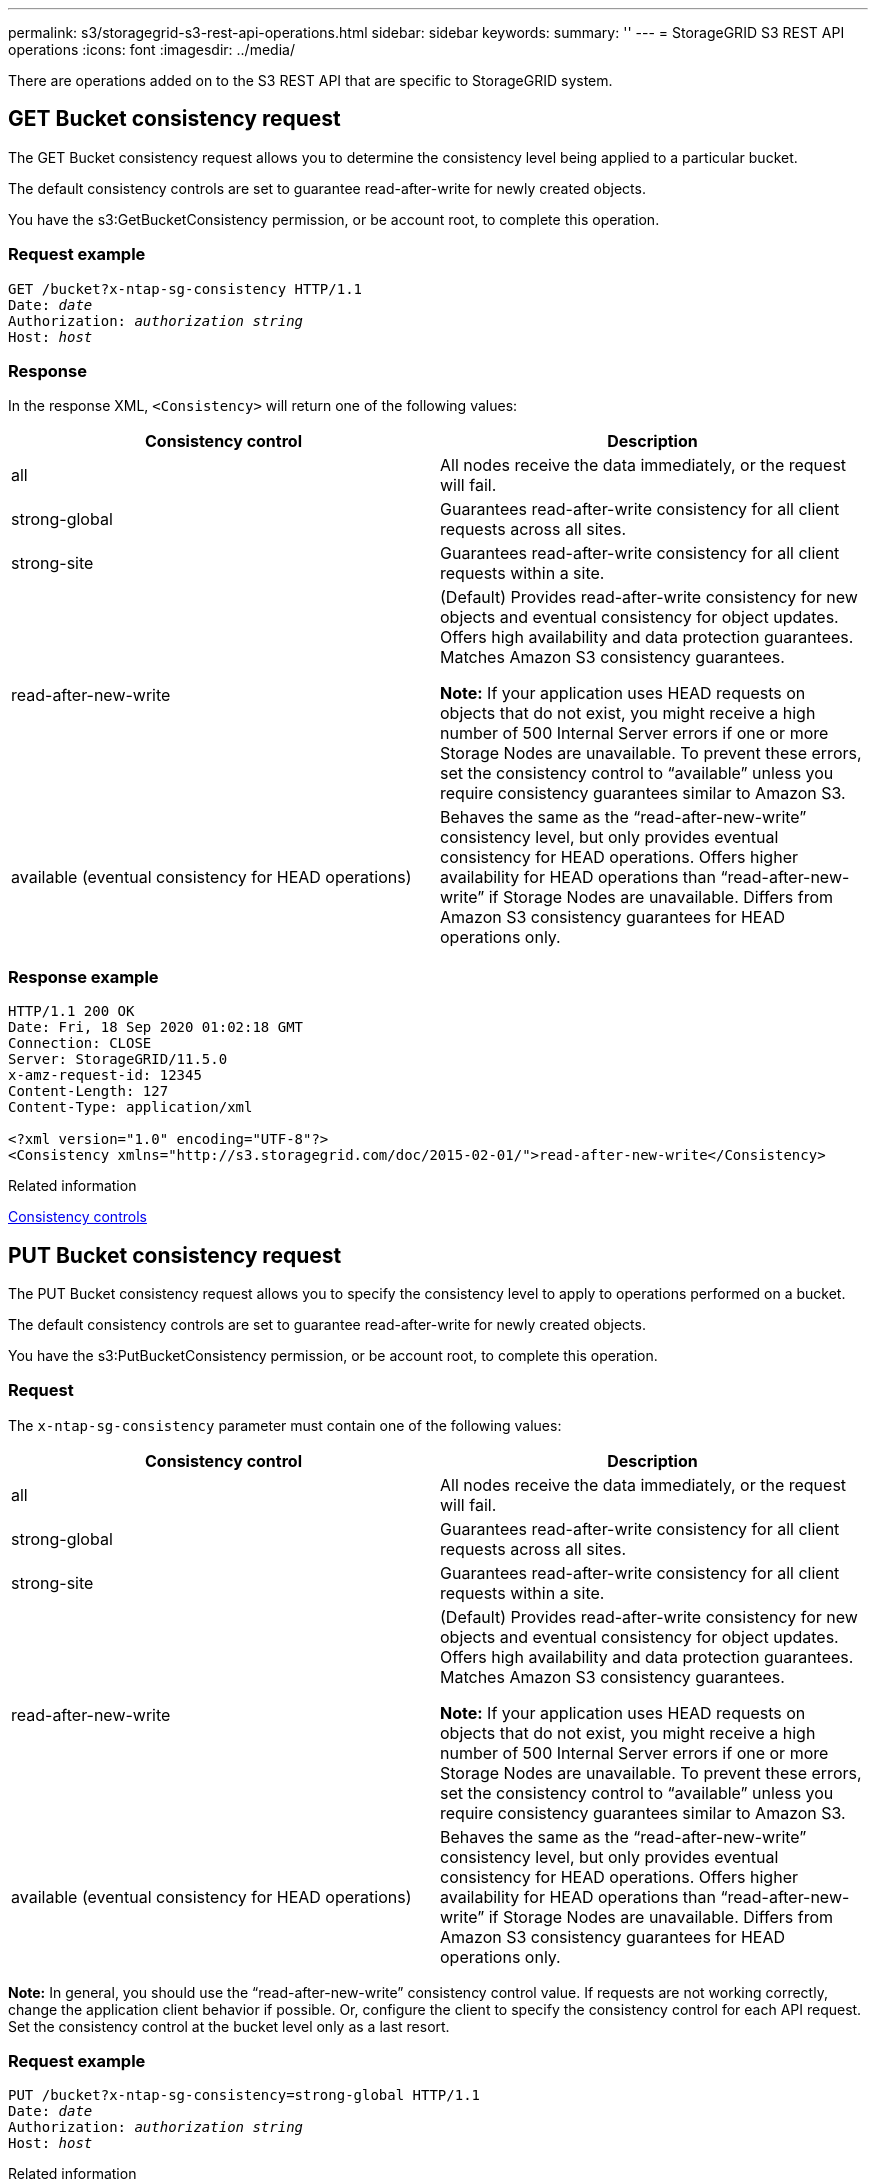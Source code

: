 ---
permalink: s3/storagegrid-s3-rest-api-operations.html
sidebar: sidebar
keywords:
summary: ''
---
= StorageGRID S3 REST API operations
:icons: font
:imagesdir: ../media/

[.lead]
There are operations added on to the S3 REST API that are specific to StorageGRID system.

== GET Bucket consistency request

The GET Bucket consistency request allows you to determine the consistency level being applied to a particular bucket.

The default consistency controls are set to guarantee read-after-write for newly created objects.

You have the s3:GetBucketConsistency permission, or be account root, to complete this operation.

=== Request example

[subs="specialcharacters,quotes"]
----
GET /bucket?x-ntap-sg-consistency HTTP/1.1
Date: _date_
Authorization: _authorization string_
Host: _host_
----

=== Response

In the response XML, `<Consistency>` will return one of the following values:

[options="header"]
|===
| Consistency control| Description
a|
all
a|
All nodes receive the data immediately, or the request will fail.
a|
strong-global
a|
Guarantees read-after-write consistency for all client requests across all sites.
a|
strong-site
a|
Guarantees read-after-write consistency for all client requests within a site.
a|
read-after-new-write
a|
(Default) Provides read-after-write consistency for new objects and eventual consistency for object updates. Offers high availability and data protection guarantees. Matches Amazon S3 consistency guarantees.

*Note:* If your application uses HEAD requests on objects that do not exist, you might receive a high number of 500 Internal Server errors if one or more Storage Nodes are unavailable. To prevent these errors, set the consistency control to "`available`" unless you require consistency guarantees similar to Amazon S3.

a|
available (eventual consistency for HEAD operations)
a|
Behaves the same as the "`read-after-new-write`" consistency level, but only provides eventual consistency for HEAD operations. Offers higher availability for HEAD operations than "`read-after-new-write`" if Storage Nodes are unavailable. Differs from Amazon S3 consistency guarantees for HEAD operations only.
|===

=== Response example

----
HTTP/1.1 200 OK
Date: Fri, 18 Sep 2020 01:02:18 GMT
Connection: CLOSE
Server: StorageGRID/11.5.0
x-amz-request-id: 12345
Content-Length: 127
Content-Type: application/xml

<?xml version="1.0" encoding="UTF-8"?>
<Consistency xmlns="http://s3.storagegrid.com/doc/2015-02-01/">read-after-new-write</Consistency>
----

.Related information

xref:consistency-controls.adoc[Consistency controls]

== PUT Bucket consistency request

The PUT Bucket consistency request allows you to specify the consistency level to apply to operations performed on a bucket.

The default consistency controls are set to guarantee read-after-write for newly created objects.

You have the s3:PutBucketConsistency permission, or be account root, to complete this operation.

=== Request

The `x-ntap-sg-consistency` parameter must contain one of the following values:

[options="header"]
|===
| Consistency control| Description
a|
all
a|
All nodes receive the data immediately, or the request will fail.
a|
strong-global
a|
Guarantees read-after-write consistency for all client requests across all sites.
a|
strong-site
a|
Guarantees read-after-write consistency for all client requests within a site.
a|
read-after-new-write
a|
(Default) Provides read-after-write consistency for new objects and eventual consistency for object updates. Offers high availability and data protection guarantees. Matches Amazon S3 consistency guarantees.

*Note:* If your application uses HEAD requests on objects that do not exist, you might receive a high number of 500 Internal Server errors if one or more Storage Nodes are unavailable. To prevent these errors, set the consistency control to "`available`" unless you require consistency guarantees similar to Amazon S3.

a|
available (eventual consistency for HEAD operations)
a|
Behaves the same as the "`read-after-new-write`" consistency level, but only provides eventual consistency for HEAD operations. Offers higher availability for HEAD operations than "`read-after-new-write`" if Storage Nodes are unavailable. Differs from Amazon S3 consistency guarantees for HEAD operations only.
|===
*Note:* In general, you should use the "`read-after-new-write`" consistency control value. If requests are not working correctly, change the application client behavior if possible. Or, configure the client to specify the consistency control for each API request. Set the consistency control at the bucket level only as a last resort.

=== Request example

[subs="specialcharacters,quotes"]
----
PUT /bucket?x-ntap-sg-consistency=strong-global HTTP/1.1
Date: _date_
Authorization: _authorization string_
Host: _host_
----

.Related information

xref:consistency-controls.adoc[Consistency controls]

== GET Bucket last access time request

The GET Bucket last access time request allows you to determine if last access time updates are enabled or disabled for individual buckets.

You have the s3:GetBucketLastAccessTime permission, or be account root, to complete this operation.

=== Request example

[subs="specialcharacters,quotes"]
----
GET /bucket?x-ntap-sg-lastaccesstime HTTP/1.1
Date: _date_
Authorization: _authorization string_
Host: _host_
----

=== Response example

This example shows that last access time updates are enabled for the bucket.

----
HTTP/1.1 200 OK
Date: Sat, 29 Nov 2015 01:02:18 GMT
Connection: CLOSE
Server: StorageGRID/10.3.0
x-amz-request-id: 12345
Content-Length: 127
Content-Type: application/xml

<?xml version="1.0" encoding="UTF-8"?>
<LastAccessTime xmlns="http://s3.storagegrid.com/doc/2015-02-01/">enabled
</LastAccessTime>
----

== PUT Bucket last access time request

The PUT Bucket last access time request allows you to enable or disable last access time updates for individual buckets. Disabling last access time updates improves performance, and is the default setting for all buckets created with version 10.3.0, or later.

You have the s3:PutBucketLastAccessTime permission for a bucket, or be account root, to complete this operation.

NOTE: Starting with StorageGRID version 10.3, updates to last access time are disabled by default for all new buckets. If you have buckets that were created using an earlier version of StorageGRID and you want to match the new default behavior, you must explicitly disable last access time updates for each of those earlier buckets. You can enable or disable updates to last access time using the PUT Bucket last access time request, the *S3* > *Buckets* > *Change Last Access Setting* check box in the Tenant Manager, or the Tenant Management API.

If last access time updates are disabled for a bucket, the following behavior is applied to operations on the bucket:

* GET Object, GET Object ACL, GET Object Tagging, and HEAD Object requests do not update last access time. The object is not added to queues for information lifecycle management (ILM) evaluation.
* PUT Object - Copy and PUT Object Tagging requests that update only the metadata also update last access time. The object is added to queues for ILM evaluation.
* If updates to last access time are disabled for the source bucket, PUT Object - Copy requests do not update last access time for the source bucket. The object that was copied is not added to queues for ILM evaluation for the source bucket. However, for the destination, PUT Object - Copy requests always update last access time. The copy of the object is added to queues for ILM evaluation.
* Complete Multipart Upload requests update last access time. The completed object is added to queues for ILM evaluation.

=== Request examples

This example enables last access time for a bucket.

[subs="specialcharacters,quotes"]
----
PUT /bucket?x-ntap-sg-lastaccesstime=enabled HTTP/1.1
Date: _date_
Authorization: _authorization string_
Host: _host_
----

This example disables last access time for a bucket.

[subs="specialcharacters,quotes"]
----
PUT /bucket?x-ntap-sg-lastaccesstime=disabled HTTP/1.1
Date: _date_
Authorization: _authorization string_
Host: _host_
----

.Related information

xref:../tenant/index.adoc[Use tenant account]

== DELETE Bucket metadata notification configuration request

The DELETE Bucket metadata notification configuration request allows you to disable the search integration service for individual buckets by deleting the configuration XML.

You have the s3:DeleteBucketMetadataNotification permission for a bucket, or be account root, to complete this operation.

=== Request example

This example shows disabling the search integration service for a bucket.

[subs="specialcharacters,quotes"]
----
DELETE /test1?x-ntap-sg-metadata-notification HTTP/1.1
Date: _date_
Authorization: _authorization string_
Host: _host_
----

== GET Bucket metadata notification configuration request

The GET Bucket metadata notification configuration request allows you to retrieve the configuration XML used to configure search integration for individual buckets.

You have the s3:GetBucketMetadataNotification permission, or be account root, to complete this operation.

=== Request example

This request retrieves the metadata notification configuration for the bucket named `bucket`.

[subs="specialcharacters,quotes"]
----
GET /bucket?x-ntap-sg-metadata-notification HTTP/1.1
Date: _date_
Authorization: _authorization string_
Host: _host_
----

=== Response

The response body includes the metadata notification configuration for the bucket. The metadata notification configuration lets you determine how the bucket is configured for search integration. That is, it allows you to determine which objects are indexed, and which endpoints their object metadata is being sent to.

----
<MetadataNotificationConfiguration>
    <Rule>
        <ID>Rule-1</ID>
        <Status>rule-status</Status>
        <Prefix>key-prefix</Prefix>
        <Destination>
           <Urn>arn:aws:es:_region:account-ID_:domain/_mydomain/myindex/mytype_</Urn>
        </Destination>
    </Rule>
    <Rule>
        <ID>Rule-2</ID>
         ...
    </Rule>
     ...
</MetadataNotificationConfiguration>
----

Each metadata notification configuration includes one or more rules. Each rule specifies the objects that it applies to and the destination where StorageGRID should send object metadata. Destinations must be specified using the URN of a StorageGRID endpoint.

[options="header"]
|===
| Name| Description| Required
a|
MetadataNotificationConfiguration
a|
Container tag for rules used to specify the objects and destination for metadata notifications.

Contains one or more Rule elements.

a|
Yes
a|
Rule
a|
Container tag for a rule that identifies the objects whose metadata should be added to a specified index.

Rules with overlapping prefixes are rejected.

Included in the MetadataNotificationConfiguration element.

a|
Yes
a|
ID
a|
Unique identifier for the rule.

Included in the Rule element.

a|
No
a|
Status
a|
Status can be 'Enabled' or 'Disabled'. No action is taken for rules that are disabled.

Included in the Rule element.

a|
Yes
a|
Prefix
a|
Objects that match the prefix are affected by the rule, and their metadata is sent to the specified destination.

To match all objects, specify an empty prefix.

Included in the Rule element.

a|
Yes
a|
Destination
a|
Container tag for the destination of a rule.

Included in the Rule element.

a|
Yes
a|
Urn
a|
URN of the destination where object metadata is sent. Must be the URN of a StorageGRID endpoint with the following properties:

* `es` must be the third element.
* The URN must end with the index and type where the metadata is stored, in the form `domain-name/myindex/mytype`.

Endpoints are configured using the Tenant Manager or Tenant Management API. They take the following form:

* `arn:aws:es:_region:account-ID_:domain/mydomain/myindex/mytype`
* `urn:mysite:es:::mydomain/myindex/mytype`

The endpoint must be configured before the configuration XML is submitted, or configuration will fail with a 404 error.

Urn is included in the Destination element.

a|
Yes
|===

=== Response example

The XML included between the  `<MetadataNotificationConfiguration></MetadataNotificationConfiguration>` tags shows how integration with a search integration endpoint is configured for the bucket. In this example, object metadata is being sent to an Elasticsearch index named `current` and type named `2017` that is hosted in an AWS domain named `records`.

----
HTTP/1.1 200 OK
Date: Thu, 20 Jul 2017 18:24:05 GMT
Connection: KEEP-ALIVE
Server: StorageGRID/11.0.0
x-amz-request-id: 3832973499
Content-Length: 264
Content-Type: application/xml

<MetadataNotificationConfiguration>
    <Rule>
        <ID>Rule-1</ID>
        <Status>Enabled</Status>
        <Prefix>2017</Prefix>
        <Destination>
           <Urn>arn:aws:es:us-east-1:3333333:domain/records/current/2017</Urn>
        </Destination>
    </Rule>
</MetadataNotificationConfiguration>
----

.Related information

xref:../tenant/index.adoc[Use tenant account]

== PUT Bucket metadata notification configuration request

The PUT Bucket metadata notification configuration request allows you to enable the search integration service for individual buckets. The metadata notification configuration XML that you supply in the request body specifies the objects whose metadata is sent to the destination search index.

You have the s3:PutBucketMetadataNotification permission for a bucket, or be account root, to complete this operation.

=== Request

The request must include the metadata notification configuration in the request body. Each metadata notification configuration includes one or more rules. Each rule specifies the objects that it applies to, and the destination where StorageGRID should send object metadata.

Objects can be filtered on the prefix of the object name. For example, you could send metadata for objects with the prefix `/images` to one destination, and objects with the prefix `/videos` to another.

Configurations that have overlapping prefixes are not valid, and are rejected when they are submitted. For example, a configuration that included one rule for for objects with the prefix `test` and a second rule for objects with the prefix `test2` would not be allowed.

Destinations must be specified using the URN of a StorageGRID endpoint. The endpoint must exist when the metadata notification configuration is submitted, or the request fails as a `400 Bad Request`. The error message states: `Unable to save the metadata notification (search) policy. The specified endpoint URN does not exist: _URN_.`

----
<MetadataNotificationConfiguration>
    <Rule>
        <ID>Rule-1</ID>
        <Status>rule-status</Status>
        <Prefix>key-prefix</Prefix>
        <Destination>
           <Urn>arn:aws:es:region:account-ID:domain/mydomain/myindex/mytype</Urn>
        </Destination>
    </Rule>
    <Rule>
        <ID>Rule-2</ID>
         ...
    </Rule>
     ...
</MetadataNotificationConfiguration>
----

The table describes the elements in the metadata notification configuration XML.

[options="header"]
|===
| Name| Description| Required
a|
MetadataNotificationConfiguration
a|
Container tag for rules used to specify the objects and destination for metadata notifications.

Contains one or more Rule elements.

a|
Yes
a|
Rule
a|
Container tag for a rule that identifies the objects whose metadata should be added to a specified index.

Rules with overlapping prefixes are rejected.

Included in the MetadataNotificationConfiguration element.

a|
Yes
a|
ID
a|
Unique identifier for the rule.

Included in the Rule element.

a|
No
a|
Status
a|
Status can be 'Enabled' or 'Disabled'. No action is taken for rules that are disabled.

Included in the Rule element.

a|
Yes
a|
Prefix
a|
Objects that match the prefix are affected by the rule, and their metadata is sent to the specified destination.

To match all objects, specify an empty prefix.

Included in the Rule element.

a|
Yes
a|
Destination
a|
Container tag for the destination of a rule.

Included in the Rule element.

a|
Yes
a|
Urn
a|
URN of the destination where object metadata is sent. Must be the URN of a StorageGRID endpoint with the following properties:

* `es` must be the third element.
* The URN must end with the index and type where the metadata is stored, in the form `domain-name/myindex/mytype`.

Endpoints are configured using the Tenant Manager or Tenant Management API. They take the following form:

* `arn:aws:es:region:account-ID:domain/mydomain/myindex/mytype`
* `urn:mysite:es:::mydomain/myindex/mytype`

The endpoint must be configured before the configuration XML is submitted, or configuration will fail with a 404 error.

Urn is included in the Destination element.

a|
Yes
|===

=== Request examples

This example shows enabling search integration for a bucket. In this example, object metadata for all objects is sent to the same destination.

[subs="specialcharacters,quotes"]
----
PUT /test1?x-ntap-sg-metadata-notification HTTP/1.1
Date: _date_
Authorization: _authorization string_
Host: _host_

<MetadataNotificationConfiguration>
    <Rule>
        <ID>Rule-1</ID>
        <Status>Enabled</Status>
        <Prefix></Prefix>
        <Destination>
           <Urn>urn:sgws:es:::sgws-notifications/test1/all</Urn>
        </Destination>
    </Rule>
</MetadataNotificationConfiguration>
----

In this example, object metadata for objects that match the prefix `/images` is sent to one destination, while object metadata for objects that match the prefix `/videos` is sent to a second destination.

[subs="specialcharacters,quotes"]
----
PUT /graphics?x-ntap-sg-metadata-notification HTTP/1.1
Date: _date_
Authorization: _authorization string_
Host: _host_

<MetadataNotificationConfiguration>
    <Rule>
        <ID>Images-rule</ID>
        <Status>Enabled</Status>
        <Prefix>/images</Prefix>
        <Destination>
           <Urn>arn:aws:es:us-east-1:3333333:domain/es-domain/graphics/imagetype</Urn>
        </Destination>
    </Rule>
    <Rule>
        <ID>Videos-rule</ID>
        <Status>Enabled</Status>
        <Prefix>/videos</Prefix>
        <Destination>
           <Urn>arn:aws:es:us-west-1:22222222:domain/es-domain/graphics/videotype</Urn>
        </Destination>
    </Rule>
</MetadataNotificationConfiguration>
----

.Related information

xref:../tenant/index.adoc[Use tenant account]

=== JSON generated by the search integration service

When you enable the search integration service for a bucket, a JSON document is generated and sent to the destination endpoint each time object metadata or tags are added, updated, or deleted.

This example shows an example of the JSON that could be generated when an object with the key `SGWS/Tagging.txt` is created in a bucket named `test`. The `test` bucket is not versioned, so the `versionId` tag is empty.

----
{
  "bucket": "test",
  "key": "SGWS/Tagging.txt",
  "versionId": "",
  "accountId": "86928401983529626822",
  "size": 38,
  "md5": "3d6c7634a85436eee06d43415012855",
  "region":"us-east-1"
  "metadata": {
    "age": "25"
  },
  "tags": {
    "color": "yellow"
  }
}
----

=== Object metadata included in metadata notifications

The table lists all the fields that are included in the JSON document that is sent to the destination endpoint when search integration is enabled.

The document name includes the bucket name, object name, and version ID if present.

[options="header"]
|===
| Type| Item name| Description
a|
Bucket and object information
a|
bucket
a|
Name of the bucket
a|
Bucket and object information
a|
key
a|
Object key name
a|
Bucket and object information
a|
versionID
a|
Object version, for objects in versioned buckets
a|
Bucket and object information
a|
region
a|
Bucket region, for example `us-east-1`
a|
System metadata
a|
size
a|
Object size (in bytes) as visible to an HTTP client
a|
System metadata
a|
md5
a|
Object hash
a|
User metadata
a|
metadata
`_key:value_`
a|
All user metadata for the object, as key-value pairs
a|
Tags
a|
tags
`_key:value_`
a|
All object tags defined for the object, as key-value pairs
|===
*Note:* For tags and user metadata, StorageGRID passes dates and numbers to Elasticsearch as strings or as S3 event notifications. To configure Elasticsearch to interpret these strings as dates or numbers, follow the Elasticsearch instructions for dynamic field mapping and for mapping date formats. You must enable the dynamic field mappings on the index before you configure the search integration service. After a document is indexed, you cannot edit the document's field types in the index.

== GET Storage Usage request

The GET Storage Usage request tells you the total amount of storage in use by an account, and for each bucket associated with the account.

The amount of storage used by an account and its buckets can be obtained by a modified GET Service request with the `x-ntap-sg-usage` query parameter. Bucket storage usage is tracked separately from the PUT and DELETE requests processed by the system. There might be some delay before the usage values match the expected values based on the processing of requests, particularly if the system is under heavy load.

By default, StorageGRID attempts to retrieve usage information using strong-global consistency. If strong-global consistency cannot be achieved, StorageGRID attempts to retrieve the usage information at a strong-site consistency.

You have the s3:ListAllMyBuckets permission, or be account root, to complete this operation.

=== Request example

[subs="specialcharacters,quotes"]
----
GET /?x-ntap-sg-usage HTTP/1.1
Date: _date_
Authorization: _authorization string_
Host: _host_
----

=== Response example

This example shows an account that has four objects and 12 bytes of data in two buckets. Each bucket contains two objects and six bytes of data.

----
HTTP/1.1 200 OK
Date: Sat, 29 Nov 2015 00:49:05 GMT
Connection: KEEP-ALIVE
Server: StorageGRID/10.2.0
x-amz-request-id: 727237123
Content-Length: 427
Content-Type: application/xml

<?xml version="1.0" encoding="UTF-8"?>
<UsageResult xmlns="http://s3.storagegrid.com/doc/2015-02-01">
<CalculationTime>2014-11-19T05:30:11.000000Z</CalculationTime>
<ObjectCount>4</ObjectCount>
<DataBytes>12</DataBytes>
<Buckets>
<Bucket>
<Name>bucket1</Name>
<ObjectCount>2</ObjectCount>
<DataBytes>6</DataBytes>
</Bucket>
<Bucket>
<Name>bucket2</Name>
<ObjectCount>2</ObjectCount>
<DataBytes>6</DataBytes>
</Bucket>
</Buckets>
</UsageResult>
----

=== Versioning

Every object version stored will contribute to the `ObjectCount` and `DataBytes` values in the response. Delete markers are not added to the `ObjectCount` total.

.Related information

xref:consistency-controls.adoc[Consistency controls]

== Deprecated bucket requests for legacy Compliance

You might need to use the StorageGRID S3 REST API to manage buckets that were created using the legacy Compliance feature.

=== Compliance feature deprecated

The StorageGRID Compliance feature that was available in previous StorageGRID versions is deprecated and has been replaced by S3 Object Lock.

If you previously enabled the global Compliance setting, the global S3 Object Lock setting is enabled in StorageGRID 11.6. You can no longer create new buckets with Compliance enabled; however, as required, you can use the StorageGRID S3 REST API to manage any existing legacy Compliant buckets.

* xref:s3-rest-api-supported-operations-and-limitations.adoc[Use S3 Object Lock]

* xref:../ilm/index.adoc[Manage objects with ILM]

* https://kb.netapp.com/Advice_and_Troubleshooting/Hybrid_Cloud_Infrastructure/StorageGRID/How_to_manage_legacy_Compliant_buckets_in_StorageGRID_11.5[NetApp Knowledge Base: How to manage legacy Compliant buckets in StorageGRID 11.5]

=== Deprecated: PUT Bucket request modifications for compliance

The SGCompliance XML element is deprecated. Previously, you could include this StorageGRID custom element in the optional XML request body of PUT Bucket requests to create a Compliant bucket.

IMPORTANT: The StorageGRID Compliance feature that was available in previous StorageGRID versions is deprecated and has been replaced by S3 Object Lock.

xref:s3-rest-api-supported-operations-and-limitations.adoc[Use S3 Object Lock]

xref:../ilm/index.adoc[Manage objects with ILM]

https://kb.netapp.com/Advice_and_Troubleshooting/Hybrid_Cloud_Infrastructure/StorageGRID/How_to_manage_legacy_Compliant_buckets_in_StorageGRID_11.5[NetApp Knowledge Base: How to manage legacy Compliant buckets in StorageGRID 11.5]

You can no longer create new buckets with Compliance enabled. The following error message is returned if you attempt to use the PUT Bucket request modifications for compliance to create a new Compliant bucket:

----
The Compliance feature is deprecated.
Contact your StorageGRID administrator if you need to create new Compliant buckets.
----

.Related information

xref:../ilm/index.adoc[Manage objects with ILM]

xref:../tenant/index.adoc[Use tenant account]

=== Deprecated: GET Bucket compliance request

The GET Bucket compliance request is deprecated. However, you can continue to use this request to determine the compliance settings currently in effect for an existing legacy Compliant bucket.

IMPORTANT: The StorageGRID Compliance feature that was available in previous StorageGRID versions is deprecated and has been replaced by S3 Object Lock.

xref:s3-rest-api-supported-operations-and-limitations.adoc[Use S3 Object Lock]

xref:../ilm/index.adoc[Manage objects with ILM]

https://kb.netapp.com/Advice_and_Troubleshooting/Hybrid_Cloud_Infrastructure/StorageGRID/How_to_manage_legacy_Compliant_buckets_in_StorageGRID_11.5[NetApp Knowledge Base: How to manage legacy Compliant buckets in StorageGRID 11.5]

You have the s3:GetBucketCompliance permission, or be account root, to complete this operation.

==== Request example

This example request allows you to determine the compliance settings for the bucket named `mybucket`.

[subs="specialcharacters,quotes"]
----
GET /mybucket/?x-ntap-sg-compliance HTTP/1.1
Date: _date_
Authorization: _authorization string_
Host: _host_
----

==== Response example

In the response XML, `<SGCompliance>` lists the compliance settings in effect for the bucket. This example response shows the compliance settings for a bucket in which each object will be retained for one year (525,600 minutes), starting from when the object is ingested into the grid. There is currently no legal hold on this bucket. Each object will be automatically deleted after one year.

[subs="specialcharacters,quotes"]
----
HTTP/1.1 200 OK
Date: _date_
Connection: _connection_
Server: StorageGRID/11.1.0
x-amz-request-id: _request ID_
Content-Length: _length_
Content-Type: application/xml

<SGCompliance>
  <RetentionPeriodMinutes>525600</RetentionPeriodMinutes>
  <LegalHold>false</LegalHold>
  <AutoDelete>true</AutoDelete>
</SGCompliance>
----

[options="header"]
|===
| Name| Description
a|
RetentionPeriodMinutes
a|
The length of the retention period for objects added to this bucket, in minutes. The retention period starts when the object is ingested into the grid.
a|
LegalHold
a|

* True: This bucket is currently under a legal hold. Objects in this bucket cannot be deleted until the legal hold is lifted, even if their retention period has expired.
* False: This bucket is not currently under a legal hold. Objects in this bucket can be deleted when their retention period expires.

a|
AutoDelete
a|

* True: The objects in this bucket will be deleted automatically when their retention period expires, unless the bucket is under a legal hold.
* False: The objects in this bucket will not be deleted automatically when the retention period expires. You must delete these objects manually if you need to delete them.

|===

==== Error responses

If the bucket was not created to be compliant, the HTTP status code for the response is `404 Not Found`, with an S3 error code of `XNoSuchBucketCompliance`.

.Related information

xref:../ilm/index.adoc[Manage objects with ILM]

xref:../tenant/index.adoc[Use tenant account]

=== Deprecated: PUT Bucket compliance request

The PUT Bucket compliance request is deprecated. However, you can continue to use this request to modify the compliance settings for an existing legacy Compliant bucket. For example, you can place an existing bucket on legal hold or increase its retention period.

IMPORTANT: The StorageGRID Compliance feature that was available in previous StorageGRID versions is deprecated and has been replaced by S3 Object Lock.

xref:s3-rest-api-supported-operations-and-limitations.adoc[Use S3 Object Lock]

xref:../ilm/index.adoc[Manage objects with ILM]

https://kb.netapp.com/Advice_and_Troubleshooting/Hybrid_Cloud_Infrastructure/StorageGRID/How_to_manage_legacy_Compliant_buckets_in_StorageGRID_11.5[NetApp Knowledge Base: How to manage legacy Compliant buckets in StorageGRID 11.5]

You have the s3:PutBucketCompliance permission, or be account root, to complete this operation.

You must specify a value for every field of the compliance settings when issuing a PUT Bucket compliance request.

==== Request example

This example request modifies the compliance settings for the bucket named `mybucket`. In this example, objects in `mybucket` will now be retained for two years (1,051,200 minutes) instead of one year, starting from when the object is ingested into the grid. There is no legal hold on this bucket. Each object will be automatically deleted after two years.

[subs="specialcharacters,quotes"]
----
PUT /mybucket/?x-ntap-sg-compliance HTTP/1.1
Date: _date_
Authorization: _authorization name_
Host: _host_
Content-Length: 152

<SGCompliance>
  <RetentionPeriodMinutes>1051200</RetentionPeriodMinutes>
  <LegalHold>false</LegalHold>
  <AutoDelete>true</AutoDelete>
</SGCompliance>
----

[options="header"]
|===
| Name| Description
a|
RetentionPeriodMinutes
a|
The length of the retention period for objects added to this bucket, in minutes. The retention period starts when the object is ingested into the grid.

*Attention:* When specifying a new value for RetentionPeriodMinutes, you must specify a value that is equal to or greater than the bucket's current retention period. After the bucket's retention period is set, you cannot decrease that value; you can only increase it.

a|
LegalHold
a|

* True: This bucket is currently under a legal hold. Objects in this bucket cannot be deleted until the legal hold is lifted, even if their retention period has expired.
* False: This bucket is not currently under a legal hold. Objects in this bucket can be deleted when their retention period expires.

a|
AutoDelete
a|

* True: The objects in this bucket will be deleted automatically when their retention period expires, unless the bucket is under a legal hold.
* False: The objects in this bucket will not be deleted automatically when the retention period expires. You must delete these objects manually if you need to delete them.

|===

==== Consistency level for compliance settings

When you update the compliance settings for an S3 bucket with a PUT Bucket compliance request, StorageGRID attempts to update the bucket's metadata across the grid. By default, StorageGRID uses the *strong-global* consistency level to guarantee that all data center sites and all Storage Nodes that contain bucket metadata have read-after-write consistency for the changed compliance settings.

If StorageGRID cannot achieve the *strong-global* consistency level because a data center site or multiple Storage Nodes at a site are unavailable, the HTTP status code for the response is `503 Service Unavailable.`

If you receive this response, you must contact the grid administrator to ensure that the required storage services are made available as soon as possible. If the grid administrator is unable to make enough of the Storage Nodes at each site available, technical support might direct you to retry the failed request by forcing the *strong-site* consistency level.

IMPORTANT: Never force the *strong-site* consistency level for PUT bucket compliance unless you have been directed to do so by technical support and unless you understand the potential consequences of using this level.

When the consistency level is reduced to *strong-site*, StorageGRID guarantees that updated compliance settings will have read-after-write consistency only for client requests within a site. This means that the StorageGRID system might temporarily have multiple, inconsistent settings for this bucket until all sites and Storage Nodes are available. The inconsistent settings can result in unexpected and undesired behavior. For example, if you are placing a bucket under a legal hold and you force a lower consistency level, the bucket's previous compliance settings (that is, legal hold off) might continue to be in effect at some data center sites. As a result, objects that you think are on legal hold might be deleted when their retention period expires, either by the user or by AutoDelete, if enabled.

To force the use of the *strong-site* consistency level, reissue the PUT Bucket compliance request and include the `Consistency-Control` HTTP request header, as follows:

----
PUT /mybucket/?x-ntap-sg-compliance HTTP/1.1
Consistency-Control: strong-site
----

==== Error responses

* If the bucket was not created to be compliant, the HTTP status code for the response is `404 Not Found`.
* If `RetentionPeriodMinutes` in the request is less than the bucket's current retention period, the HTTP status code is `400 Bad Request`.

.Related information

xref:storagegrid-s3-rest-api-operations.adoc[Deprecated: PUT Bucket request modifications for compliance]

xref:../tenant/index.adoc[Use tenant account]

xref:../ilm/index.adoc[Manage objects with ILM]
